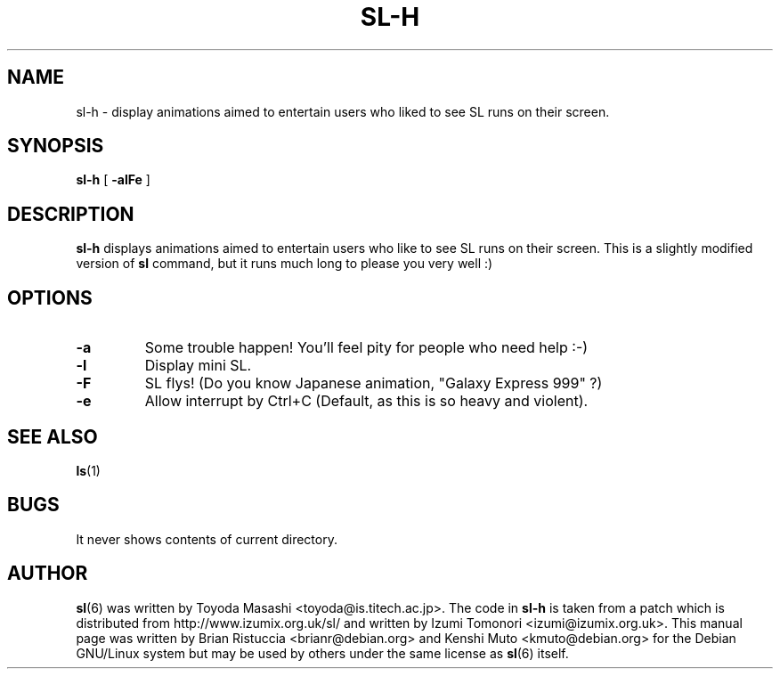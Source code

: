 .TH SL-H 6 "Apr 3, 2001"
.UC 5
.SH NAME
sl-h \- display animations aimed to entertain users who liked to see SL runs
on their screen.
.SH SYNOPSIS
.B sl-h
[
.B \-alFe
]
.SH DESCRIPTION
.B sl-h 
displays animations aimed to entertain users who like to see SL runs
on their screen. This is a slightly modified version of
.B sl
command, but it runs much long to please you very well :)
.SH OPTIONS
.TP
.B \-a
Some trouble happen! You'll feel pity for people who need help :-)
.TP
.B \-l
Display mini SL.
.TP
.B \-F
SL flys! (Do you know Japanese animation, "Galaxy Express 999" ?)
.TP
.B \-e
Allow interrupt by Ctrl+C (Default, as this is so heavy and violent).
.PP
.SH "SEE ALSO"
.BR ls (1)
.SH BUGS
It never shows contents of current directory.
.SH AUTHOR
.BR sl (6)
was written by Toyoda Masashi <toyoda@is.titech.ac.jp>.
The code in
.B sl-h
is taken from a patch which is distributed from 
http://www.izumix.org.uk/sl/ and written by Izumi Tomonori 
<izumi@izumix.org.uk>.
This manual page was written by Brian Ristuccia <brianr@debian.org>
and Kenshi Muto <kmuto@debian.org> for the Debian GNU/Linux system
but may be used by others under the same license as
.BR sl (6)
itself.
